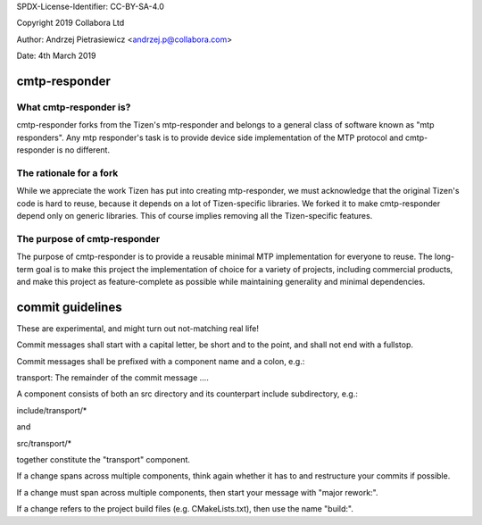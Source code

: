 SPDX-License-Identifier: CC-BY-SA-4.0

Copyright 2019 Collabora Ltd

Author: Andrzej Pietrasiewicz <andrzej.p@collabora.com>

Date: 4th March 2019

cmtp-responder
==============

What cmtp-responder is?
-----------------------

cmtp-responder forks from the Tizen's mtp-responder and belongs to a general
class of software known as "mtp responders". Any mtp responder's task is to
provide device side implementation of the MTP protocol and cmtp-responder is
no different.

The rationale for a fork
------------------------

While we appreciate the work Tizen has put into creating mtp-responder, we
must acknowledge that the original Tizen's code is hard to reuse, because
it depends on a lot of Tizen-specific libraries. We forked it to make
cmtp-responder depend only on generic libraries. This of course implies
removing all the Tizen-specific features.

The purpose of cmtp-responder
-----------------------------

The purpose of cmtp-responder is to provide a reusable minimal MTP
implementation for everyone to reuse. The long-term goal is to make this
project the implementation of choice for a variety of projects, including
commercial products, and make this project as feature-complete as possible
while maintaining generality and minimal dependencies.

commit guidelines
=================

These are experimental, and might turn out not-matching real life!

Commit messages shall start with a capital letter, be short and to the point,
and shall not end with a fullstop.

Commit messages shall be prefixed with a component name and a colon, e.g.:

transport: The remainder of the commit message ....

A component consists of both an src directory and its counterpart include
subdirectory, e.g.:

include/transport/*

and

src/transport/*

together constitute the "transport" component.

If a change spans across multiple components, think again whether it has to
and restructure your commits if possible.

If a change must span across multiple components, then start your message
with "major rework:".

If a change refers to the project build files (e.g. CMakeLists.txt), then
use the name "build:".
